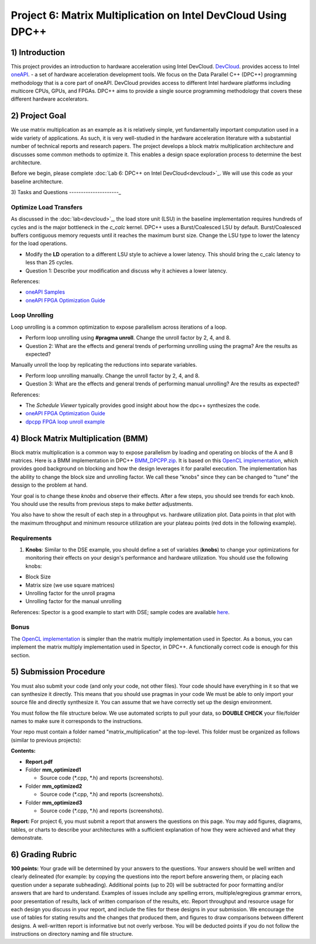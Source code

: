 .. OFDM_Receiver documentation master file, created by
   sphinx-quickstart on Sat Mar 23 13:02:50 2019.
   You can adapt this file completely to your liking, but it should at least
   contain the root `toctree` directive.

Project 6: Matrix Multiplication on Intel DevCloud Using DPC++
==============================

1) Introduction
---------------
This project provides an introduction to hardware acceleration using Intel DevCloud. `DevCloud <https://devcloud.intel.com/>`_. provides access to Intel `oneAPI <https://www.oneapi.com/>`_. - a set of hardware acceleration development tools. We focus on the Data Parallel C++ (DPC++) programming methodology that is a core part of oneAPI. DevCloud provides access to different Intel hardware platforms including multicore CPUs, GPUs, and FPGAs. DPC++ aims to provide a single source programming methodology that covers these different hardware accelerators. 

2) Project Goal
---------------

We use matrix multiplication as an example as it is relatively simple, yet fundamentally important computation used in a wide variety of applications. As such, it is very well-studied in the hardware acceleration literature with a substantial number of technical reports and research papers. The project develops a block matrix multiplication architecture and discusses some common methods to optimize it. This enables a design space exploration process to determine the best architecture.

Before we begin, please complete :doc:`Lab 6: DPC++ on Intel DevCloud<devcloud>`_. We will use this code as your baseline architecture.

3) Tasks and Questions
---------------------_

Optimize Load Transfers
##########################

As discussed in the :doc:`lab<devcloud>`_, the load store unit (LSU) in the baseline implementation requires hundreds of cycles and is the major bottleneck in the *c_calc* kernel. DPC++ uses a Burst/Coalesced LSU by default. Burst/Coalesced buffers contiguous memory requests until it reaches the maximum burst size. Change the LSU type to lower the latency for the load operations.

* Modify the **LD** operation to a different LSU style to achieve a lower latency. This should bring the c_calc latency to less than 25 cycles.

* Question 1: Describe your modification and discuss why it achieves a lower latency.

References:  

* `oneAPI Samples <https://github.com/oneapi-src/oneAPI-samples>`_

* `oneAPI FPGA Optimization Guide <https://software.intel.com/content/www/us/en/develop/documentation/oneapi-fpga-optimization-guide/top.html>`_

Loop Unrolling
#################

Loop unrolling is a common optimization to expose parallelism across iterations of a loop.

* Perform loop unrolling using **#pragma unroll**. Change the unroll factor by 2, 4, and 8.

* Question 2: What are the effects and general trends of performing unrolling using the pragma? Are the results as expected?

Manually unroll the loop by replicating the reductions into separate variables. 

* Perform loop unrolling manually. Change the unroll factor by 2, 4, and 8.

* Question 3: What are the effects and general trends of performing manual unrolling? Are the results as expected?

References: 

* The *Schedule Viewer* typically provides good insight about how the dpc++ synthesizes the code.

* `oneAPI FPGA Optimization Guide <https://software.intel.com/content/www/us/en/develop/documentation/oneapi-fpga-optimization-guide/top.html>`_

* `dpcpp FPGA loop unroll example <https://github.com/oneapi-src/oneAPI-samples/tree/master/DirectProgramming/DPC++FPGA/Tutorials/Features/loop_unroll>`_

4) Block Matrix Multiplication (BMM)
------------------------------------

Block matrix multiplication is a common way to expose parallelism by loading and operating on blocks of the A and B matrices. Here is a BMM implementation in DPC++ `BMM_DPCPP.zip <https://bitbucket.org/akhodamoradiUCSD/237c_draft/downloads/BMM_DPCPP.zip>`_. It is based on this `OpenCL implementation <https://www.intel.com/content/www/us/en/programmable/support/support-resources/design-examples/design-software/opencl/matrix-multiplication.html>`_, which provides good background on blocking and how the design leverages it for parallel execution. The implementation has the ability to change the block size and unrolling factor. We call these "knobs" since they can be changed to "tune" the dessign to the problem at hand.

Your goal is to change these *knobs* and observe their effects. After a few steps, you should see trends for each knob. You should use the results from previous steps to make *better* adjustments.

You also have to show the result of each step in a throughput vs. hardware utilization plot. Data points in that plot with the maximum throughput and minimum resource utilization are your plateau points (red dots in the following example).

.. image :: https://bitbucket.org/repo/gjdo4X/images/701572354-mm.png

Requirements
###############

1. **Knobs**: Similar to the DSE example, you should define a set of variables (**knobs**) to change your optimizations for monitoring their effects on your design's performance and hardware utilization. You should use the following knobs:

* Block Size

* Matrix size (we use square matrices)

* Unrolling factor for the unroll pragma

* Unrolling factor for the manual unrolling

References: Spector is a good example to start with DSE; sample codes are available `here <https://github.com/KastnerRG/spector/tree/master/mm>`_.

Bonus
########

The `OpenCL implementation <https://www.intel.com/content/www/us/en/programmable/support/support-resources/design-examples/design-software/opencl/matrix-multiplication.html>`_ is simpler than the matrix multiply implementation used in Spector. As a bonus, you can implement the matrix multiply implementation used in Spector, in DPC++. A functionally correct code is enough for this section.

5) Submission Procedure
-----------------------

You must also submit your code (and only your code, not other files). Your code should have everything in it so that we can synthesize it directly. This means that you should use pragmas in your code We must be able to only import your source file and directly synthesize it. You can assume that we have correctly set up the design environment. 

You must follow the file structure below. We use automated scripts to pull your data, so **DOUBLE CHECK** your file/folder names to make sure it corresponds to the instructions.

Your repo must contain a folder named "matrix_multiplication" at the top-level. This folder must be organized as follows (similar to previous projects):

**Contents:**

* **Report.pdf**

* Folder **mm_optimized1**

  - Source code (*.cpp, *.h) and reports (screenshots).
  
* Folder **mm_optimized2**

  - Source code (*.cpp, *.h) and reports (screenshots).
  
* Folder **mm_optimized3**

  - Source code (*.cpp, *.h) and reports (screenshots).


**Report:** For project 6, you must submit a report that answers the questions on this page. You may add figures, diagrams, tables, or charts to describe your architectures with a sufficient explanation of how they were achieved and what they demonstrate.

6) Grading Rubric
-----------------

**100 points:** Your grade will be determined by your answers to the questions. Your answers should be well written and clearly delineated (for example: by copying the questions into the report before answering them, or placing each question under a separate subheading). Additional points (up to 20) will be subtracted for poor formatting and/or answers that are hard to understand. Examples of issues include any spelling errors, multiple/egregious grammar errors, poor presentation of results, lack of written comparison of the results, etc. Report throughput and resource usage for each design you discuss in your report, and include the files for these designs in your submission. We encourage the use of tables for stating results and the changes that produced them, and figures to draw comparisons between different designs. A well-written report is informative but not overly verbose. You will be deducted points if you do not follow the instructions on directory naming and file structure.

